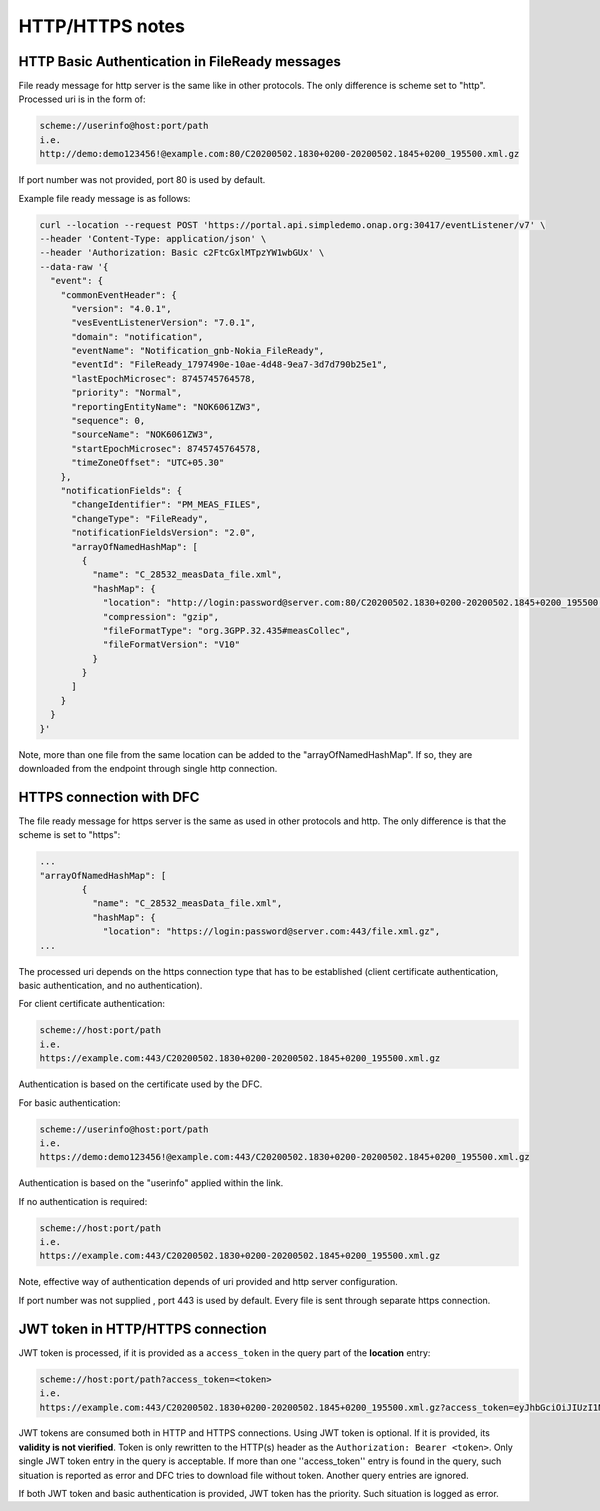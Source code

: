 .. This work is licensed under a Creative Commons Attribution 4.0 International License.
.. http://creativecommons.org/licenses/by/4.0

HTTP/HTTPS notes
================

HTTP Basic Authentication in FileReady messages
"""""""""""""""""""""""""""""""""""""""""""""""
File ready message for http server is the same like in other protocols. The only difference is scheme set to
"http". Processed uri is in the form of:

.. code-block:: bash

   scheme://userinfo@host:port/path
   i.e.
   http://demo:demo123456!@example.com:80/C20200502.1830+0200-20200502.1845+0200_195500.xml.gz

If port number was not provided, port 80 is used by default.

Example file ready message is as follows:

.. code-block:: bash

   curl --location --request POST 'https://portal.api.simpledemo.onap.org:30417/eventListener/v7' \
   --header 'Content-Type: application/json' \
   --header 'Authorization: Basic c2FtcGxlMTpzYW1wbGUx' \
   --data-raw '{
     "event": {
       "commonEventHeader": {
         "version": "4.0.1",
         "vesEventListenerVersion": "7.0.1",
         "domain": "notification",
         "eventName": "Notification_gnb-Nokia_FileReady",
         "eventId": "FileReady_1797490e-10ae-4d48-9ea7-3d7d790b25e1",
         "lastEpochMicrosec": 8745745764578,
         "priority": "Normal",
         "reportingEntityName": "NOK6061ZW3",
         "sequence": 0,
         "sourceName": "NOK6061ZW3",
         "startEpochMicrosec": 8745745764578,
         "timeZoneOffset": "UTC+05.30"
       },
       "notificationFields": {
         "changeIdentifier": "PM_MEAS_FILES",
         "changeType": "FileReady",
         "notificationFieldsVersion": "2.0",
         "arrayOfNamedHashMap": [
           {
             "name": "C_28532_measData_file.xml",
             "hashMap": {
               "location": "http://login:password@server.com:80/C20200502.1830+0200-20200502.1845+0200_195500.xml.gz",
               "compression": "gzip",
               "fileFormatType": "org.3GPP.32.435#measCollec",
               "fileFormatVersion": "V10"
             }
           }
         ]
       }
     }
   }'

Note, more than one file from the same location can be added to the "arrayOfNamedHashMap". If so, they are downloaded
from the endpoint through single http connection.

HTTPS connection with DFC
"""""""""""""""""""""""""
The file ready message for https server is the same as used in other protocols and http. The only difference is that the scheme is set to
"https":

.. code-block:: bash

   ...
   "arrayOfNamedHashMap": [
           {
             "name": "C_28532_measData_file.xml",
             "hashMap": {
               "location": "https://login:password@server.com:443/file.xml.gz",
   ...

The processed uri depends on the https connection type that has to be established (client certificate authentication, basic
authentication, and no authentication).

For client certificate authentication:

.. code-block:: bash

   scheme://host:port/path
   i.e.
   https://example.com:443/C20200502.1830+0200-20200502.1845+0200_195500.xml.gz

Authentication is based on the certificate used by the DFC.

For basic authentication:

.. code-block:: bash

   scheme://userinfo@host:port/path
   i.e.
   https://demo:demo123456!@example.com:443/C20200502.1830+0200-20200502.1845+0200_195500.xml.gz

Authentication is based on the "userinfo" applied within the link.

If no authentication is required:

.. code-block:: bash

   scheme://host:port/path
   i.e.
   https://example.com:443/C20200502.1830+0200-20200502.1845+0200_195500.xml.gz

Note, effective way of authentication depends of uri provided and http server configuration.

If port number was not supplied , port 443 is used by default.
Every file is sent through separate https connection.

JWT token in HTTP/HTTPS connection
""""""""""""""""""""""""""""""""""

JWT token is processed, if it is provided as a ``access_token`` in the query part of the **location** entry:

.. code-block:: bash

   scheme://host:port/path?access_token=<token>
   i.e.
   https://example.com:443/C20200502.1830+0200-20200502.1845+0200_195500.xml.gz?access_token=eyJhbGciOiJIUzI1NiIsInR5cCI6IkpXVCJ9.eyJzdWIiOiJkZW1vIiwiaWF0IjoxNTE2MjM5MDIyfQ.MWyG1QSymi-RtG6pkiYrXD93ZY9NJzaPI-wS4MEpUto

JWT tokens are consumed both in HTTP and HTTPS connections. Using JWT token is optional. If it is provided, its **validity
is not vierified**. Token is only rewritten to the HTTP(s) header as the ``Authorization: Bearer <token>``. Only single JWT token
entry in the query is acceptable. If more than one ''access_token'' entry is found in the query, such situation is reported
as error and DFC tries to download file without token. Another query entries are ignored.

If both JWT token and basic authentication is provided, JWT token has the priority. Such situation is logged as error.
